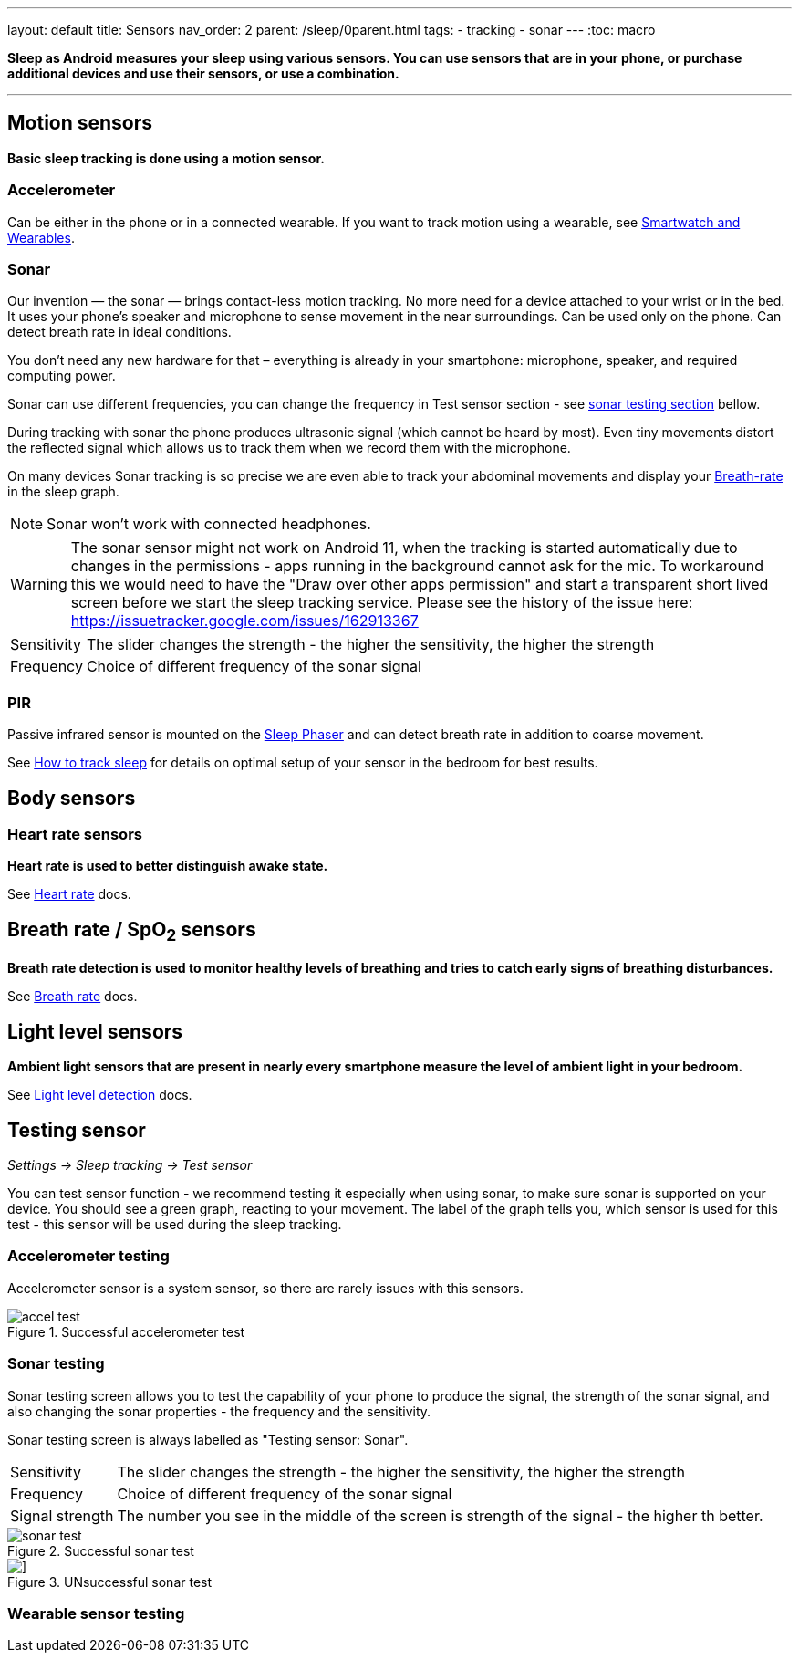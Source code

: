 ---
layout: default
title: Sensors
nav_order: 2
parent: /sleep/0parent.html
tags:
- tracking
- sonar
---
:toc: macro

*Sleep as Android measures your sleep using various sensors. You can use sensors that are in your phone, or purchase additional devices and use their sensors, or use a combination.*

---
toc::[]
:toclevels: 1


== Motion sensors
*Basic sleep tracking is done using a motion sensor.*

=== Accelerometer
Can be either in the phone or in a connected wearable. If you want to track motion using a wearable, see <</devices/wearables#,Smartwatch and Wearables>>.

=== Sonar
Our invention — the sonar — brings contact-less motion tracking. No more need for a device attached to your wrist or in the bed. It uses your phone's speaker and microphone to sense movement in the near surroundings. Can be used only on the phone. Can detect breath rate in ideal conditions.

You don’t need any new hardware for that – everything is already in your smartphone: microphone, speaker, and required computing power.

Sonar can use different frequencies, you can change the frequency in Test sensor section - see <<sonar_testing, sonar testing section>> bellow.

During tracking with sonar the phone produces ultrasonic signal (which cannot be heard by most). Even tiny movements distort the reflected signal which allows us to track them when we record them with the microphone.

On many devices Sonar tracking is so precise we are even able to track your abdominal movements and display your <</sleep/breath_rate#, Breath-rate>> in the sleep graph.

NOTE: Sonar won't work with connected headphones.


WARNING: The sonar sensor might not work on Android 11, when the tracking is started automatically due to changes in the permissions - apps running in the background cannot ask for the mic.
To workaround this we would need to have the "Draw over other apps permission" and start a transparent short lived screen before we start the sleep tracking service.
Please see the history of the issue here:
https://issuetracker.google.com/issues/162913367

[horizontal]
Sensitivity:: The slider changes the strength - the higher the sensitivity, the higher the strength
Frequency:: Choice of different frequency of the sonar signal

=== PIR
Passive infrared sensor is mounted on the <</devices/sleep_phaser#,Sleep Phaser>> and can detect breath rate in addition to coarse movement.

See <</sleep/sleep_tracking#how-to-track-sleep, How to track sleep>> for details on optimal setup of your sensor in the bedroom for best results.


== Body sensors

=== Heart rate sensors
*Heart rate is used to better distinguish awake state.*

See <</sleep/heart_rate#,Heart rate>> docs.

== Breath rate / SpO~2~ sensors
*Breath rate detection is used to monitor healthy levels of breathing and tries to catch early signs of breathing disturbances.*

See <</sleep/breath_rate#,Breath rate>> docs.

== Light level sensors
*Ambient light sensors that are present in nearly every smartphone measure the level of ambient light in your bedroom.*

See <</sleep/light_level#,Light level detection>> docs.

== Testing sensor

_Settings -> Sleep tracking -> Test sensor_

You can test sensor function - we recommend testing it especially when using sonar, to make sure sonar is supported on your device.
You should see a green graph, reacting to your movement. The label of the graph tells you, which sensor is used for this test - this sensor will be used during the sleep tracking.

=== Accelerometer testing

Accelerometer sensor is a system sensor, so there are rarely issues with this sensors.

[[test-sensor-accel]]
.Successful accelerometer test
image::accel_test.png[]


[[sonar_testing]]
=== Sonar testing
Sonar testing screen allows you to test the capability of your phone to produce the signal, the strength of the sonar signal, and also changing the sonar properties - the frequency and the sensitivity.

Sonar testing screen is always labelled as "Testing sensor: Sonar".

[horizontal]
Sensitivity:: The slider changes the strength - the higher the sensitivity, the higher the strength
Frequency:: Choice of different frequency of the sonar signal
Signal strength:: The number you see in the middle of the screen is strength of the signal - the higher th better.

[[test-sensor-sonar-ok]]
.Successful sonar test
image::sonar_test.png[]


[[test-sensor-sonar-fail]]
.UNsuccessful sonar test
image::sonar_test_fail.png[]]






=== Wearable sensor testing